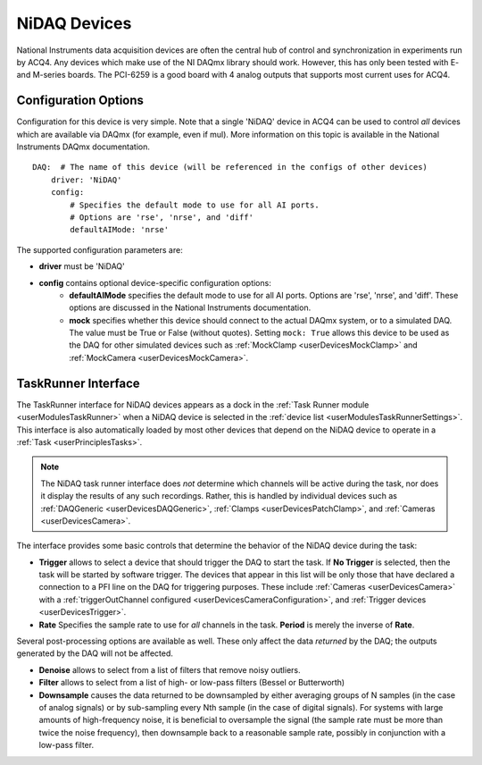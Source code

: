 .. _userDevicesNiDAQ:

NiDAQ Devices
=============

National Instruments data acquisition devices are often the central hub of control and synchronization in experiments run by ACQ4. Any devices which make use of the NI DAQmx library should work. However, this has only been tested with E- and M-series boards. The PCI-6259 is a good board with 4 analog outputs that supports most current uses for ACQ4.

.. _userDevicesNiDAQConfiguration:
    
Configuration Options
---------------------

Configuration for this device is very simple. Note that a single 'NiDAQ' device in ACQ4 can be used to control *all* devices which are available via DAQmx (for example, even if mul). More information on this topic is available in the National Instruments DAQmx documentation.

::
    
    DAQ:  # The name of this device (will be referenced in the configs of other devices)
        driver: 'NiDAQ'
        config:
            # Specifies the default mode to use for all AI ports.
            # Options are 'rse', 'nrse', and 'diff'
            defaultAIMode: 'nrse'

The supported configuration parameters are:
    
* **driver** must be 'NiDAQ'
* **config** contains optional device-specific configuration options:
    * **defaultAIMode** specifies the default mode to use for all AI ports. Options are 'rse', 'nrse', and 'diff'. These options are discussed in the National Instruments documentation.
    * **mock** specifies whether this device should connect to the actual DAQmx system, or to a simulated DAQ. The value must be True or False (without quotes). Setting ``mock: True`` allows this device to be used as the DAQ for other simulated devices such as :ref:`MockClamp <userDevicesMockClamp>` and :ref:`MockCamera <userDevicesMockCamera>`.

.. _userDevicesNiDAQTaskInterface:

TaskRunner Interface
--------------------

The TaskRunner interface for NiDAQ devices appears as a dock in the :ref:`Task Runner module <userModulesTaskRunner>` when a NiDAQ device is selected in the :ref:`device list <userModulesTaskRunnerSettings>`. This interface is also automatically loaded by most other devices that depend on the NiDAQ device to operate in a :ref:`Task <userPrinciplesTasks>`.

    .. figure:: images/Nidaq_TaskInterface.png
    
.. note:: 
    The NiDAQ task runner interface does *not* determine which channels will be active during the task, nor does it display the results of any such recordings. Rather, this is handled by individual devices such as :ref:`DAQGeneric <userDevicesDAQGeneric>`, :ref:`Clamps <userDevicesPatchClamp>`, and :ref:`Cameras <userDevicesCamera>`.


The interface provides some basic controls that determine the behavior of the NiDAQ device during the task:
    
* **Trigger** allows to select a device that should trigger the DAQ to start the task. If **No Trigger** is selected, then the task will be started by software trigger. The devices that appear in this list will be only those that have declared a connection to a PFI line on the DAQ for triggering purposes. These include :ref:`Cameras <userDevicesCamera>` with a :ref:`triggerOutChannel configured <userDevicesCameraConfiguration>`, and :ref:`Trigger devices <userDevicesTrigger>`.
* **Rate** Specifies the sample rate to use for *all* channels in the task. **Period** is merely the inverse of **Rate**.

Several post-processing options are available as well. These only affect the data *returned* by the DAQ; the outputs generated by the DAQ will not be affected.

* **Denoise** allows to select from a list of filters that remove noisy outliers.
* **Filter** allows to select from a list of high- or low-pass filters (Bessel or Butterworth)
* **Downsample** causes the data returned to be downsampled by either averaging groups of N samples (in the case of analog signals) or by sub-sampling every Nth sample (in the case of digital signals). For systems with large amounts of high-frequency noise, it is beneficial to oversample the signal (the sample rate must be more than twice the noise frequency), then downsample back to a reasonable sample rate, possibly in conjunction with a low-pass filter.